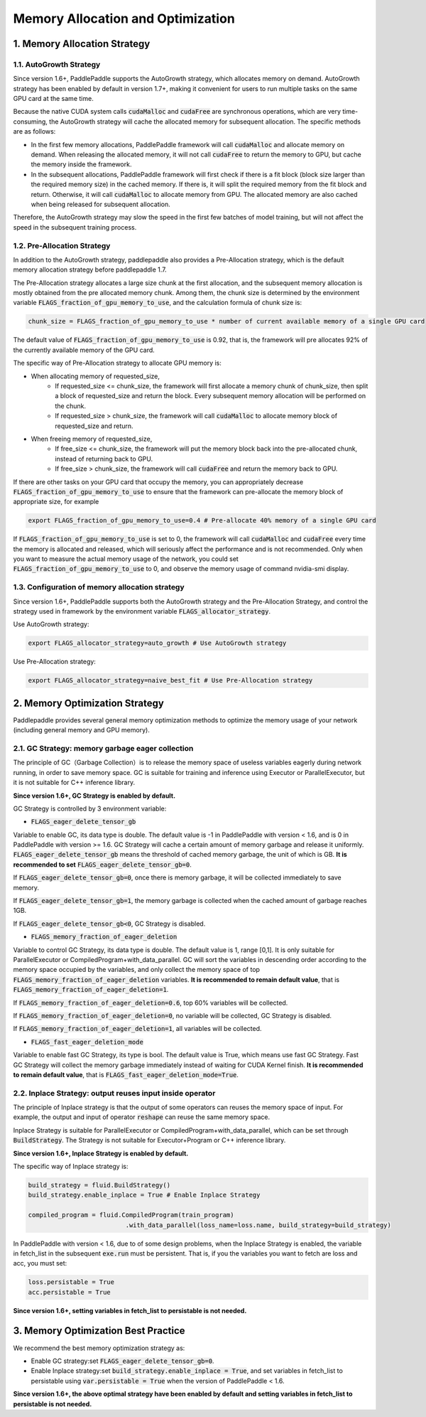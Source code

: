 .. _api_guide_memory_optimize_en:

###########
Memory Allocation and Optimization
###########

1. Memory Allocation Strategy
===========================

1.1. AutoGrowth Strategy
--------------------------

Since version 1.6+, PaddlePaddle supports the AutoGrowth strategy, which allocates memory on demand.
AutoGrowth strategy has been enabled by default in version 1.7+, making it convenient for users to 
run multiple tasks on the same GPU card at the same time.

Because the native CUDA system calls :code:`cudaMalloc` and :code:`cudaFree` are synchronous operations, 
which are very time-consuming, the AutoGrowth strategy will cache the allocated memory for subsequent allocation. 
The specific methods are as follows:

- In the first few memory allocations, PaddlePaddle framework will call :code:`cudaMalloc` and allocate memory on demand. When releasing the allocated memory, it will not call :code:`cudaFree` to return the memory to GPU, but cache the memory inside the framework.

- In the subsequent allocations, PaddlePaddle framework will first check if there is a fit block (block size larger than the required memory size) in the cached memory. If there is, it will split the required memory from the fit block and return. Otherwise, it will call :code:`cudaMalloc` to allocate memory from GPU. The allocated memory are also cached when being released for subsequent allocation.

Therefore, the AutoGrowth strategy may slow the speed in the first few batches of model training, 
but will not affect the speed in the subsequent training process.

1.2. Pre-Allocation Strategy
----------------

In addition to the AutoGrowth strategy, paddlepaddle also provides a Pre-Allocation strategy, 
which is the default memory allocation strategy before paddlepaddle 1.7.

The Pre-Allocation strategy allocates a large size chunk at the first allocation, and the subsequent memory allocation is mostly obtained from the pre allocated memory chunk.
Among them, the chunk size is determined by the environment variable :code:`FLAGS_fraction_of_gpu_memory_to_use`, and the calculation formula of chunk size is:

.. code-block:: python

  chunk_size = FLAGS_fraction_of_gpu_memory_to_use * number of current available memory of a single GPU card

The default value of :code:`FLAGS_fraction_of_gpu_memory_to_use` is 0.92, that is, the framework will pre allocates 
92% of the currently available memory of the GPU card.

The specific way of Pre-Allocation strategy to allocate GPU memory is:

- When allocating memory of requested_size, 
    - If requested_size <= chunk_size, the framework will first allocate a memory chunk of chunk_size, then split a block of requested_size and return the block. Every subsequent memory allocation will be performed on the chunk.
    - If requested_size > chunk_size, the framework will call :code:`cudaMalloc` to allocate memory block of requested_size and return.

- When freeing memory of requested_size, 
    - If free_size <= chunk_size, the framework will put the memory block back into the pre-allocated chunk, instead of returning back to GPU.
    - If free_size > chunk_size, the framework will call :code:`cudaFree` and return the memory back to GPU.

If there are other tasks on your GPU card that occupy the memory, you can appropriately decrease :code:`FLAGS_fraction_of_gpu_memory_to_use` 
to ensure that the framework can pre-allocate the memory block of appropriate size, for example

.. code-block:: shell

  export FLAGS_fraction_of_gpu_memory_to_use=0.4 # Pre-allocate 40% memory of a single GPU card

If :code:`FLAGS_fraction_of_gpu_memory_to_use` is set to 0, the framework will call :code:`cudaMalloc` and :code:`cudaFree` every time the memory is allocated and released, which will seriously affect the performance and is not recommended. Only when you want to measure the actual memory usage of the network, you could set :code:`FLAGS_fraction_of_gpu_memory_to_use` to 0, and observe the memory usage of command nvidia-smi display.

1.3. Configuration of memory allocation strategy
-----------------------
Since version 1.6+, PaddlePaddle supports both the AutoGrowth strategy and the Pre-Allocation Strategy, and control the strategy used in framework by 
the environment variable :code:`FLAGS_allocator_strategy`.

Use AutoGrowth strategy:

.. code-block:: shell

  export FLAGS_allocator_strategy=auto_growth # Use AutoGrowth strategy

Use Pre-Allocation strategy:

.. code-block:: shell

  export FLAGS_allocator_strategy=naive_best_fit # Use Pre-Allocation strategy


2. Memory Optimization Strategy
===========================

Paddlepaddle provides several general memory optimization methods to optimize the memory usage of your network (including general memory and GPU memory).

2.1. GC Strategy: memory garbage eager collection
-------------------------

The principle of GC（Garbage Collection）is to release the memory space of useless variables eagerly during network running, 
in order to save memory space. GC is suitable for training and inference using Executor or ParallelExecutor, but it is not suitable for C++ inference library.

**Since version 1.6+, GC Strategy is enabled by default.**

GC Strategy is controlled by 3 environment variable:


- :code:`FLAGS_eager_delete_tensor_gb`

Variable to enable GC, its data type is double. The default value is -1 in PaddlePaddle with version < 1.6, 
and is 0 in PaddlePaddle with version >= 1.6. GC Strategy will cache a certain amount of memory garbage and release it uniformly. 
:code:`FLAGS_eager_delete_tensor_gb` means the threshold of cached memory garbage, the unit of which is GB. **It is recommended to set** :code:`FLAGS_eager_delete_tensor_gb=0`.

If :code:`FLAGS_eager_delete_tensor_gb=0`, once there is memory garbage, it will be collected immediately to save memory.

If :code:`FLAGS_eager_delete_tensor_gb=1`, the memory garbage is collected when the cached amount of garbage reaches 1GB.

If :code:`FLAGS_eager_delete_tensor_gb<0`, GC Strategy is disabled.


- :code:`FLAGS_memory_fraction_of_eager_deletion`

Variable to control GC Strategy, its data type is double. The default value is 1, range [0,1]. It is only suitable for ParallelExecutor or CompiledProgram+with_data_parallel.
GC will sort the variables in descending order according to the memory space occupied by the variables, 
and only collect the memory space of top :code:`FLAGS_memory_fraction_of_eager_deletion` variables. 
**It is recommended to remain default value**, that is  :code:`FLAGS_memory_fraction_of_eager_deletion=1`.

If :code:`FLAGS_memory_fraction_of_eager_deletion=0.6`, top 60% variables will be collected.

If :code:`FLAGS_memory_fraction_of_eager_deletion=0`, no variable will be collected, GC Strategy is disabled.

If :code:`FLAGS_memory_fraction_of_eager_deletion=1`, all variables will be collected.


- :code:`FLAGS_fast_eager_deletion_mode`

Variable to enable fast GC Strategy, its type is bool. The default value is True, which means use fast GC Strategy. 
Fast GC Strategy will collect the memory garbage immediately instead of waiting for CUDA Kernel finish. **It is recommended to remain default value**, that is  :code:`FLAGS_fast_eager_deletion_mode=True`.


2.2. Inplace Strategy: output reuses input inside operator
----------------------------------

The principle of Inplace strategy is that the output of some operators can reuses the memory space of input. 
For example, the output and input of operator :code:`reshape` can reuse the same memory space.

Inplace Strategy is suitable for ParallelExecutor or CompiledProgram+with_data_parallel, which can be set through :code:`BuildStrategy`. 
The Strategy is not suitable for Executor+Program or C++ inference library.

**Since version 1.6+, Inplace Strategy is enabled by default.**

The specific way of Inplace strategy is:

.. code-block:: python

    build_strategy = fluid.BuildStrategy()
    build_strategy.enable_inplace = True # Enable Inplace Strategy

    compiled_program = fluid.CompiledProgram(train_program)
                              .with_data_parallel(loss_name=loss.name, build_strategy=build_strategy)


In PaddlePaddle with version < 1.6, due to of some design problems, when the Inplace Strategy is enabled, 
the variable in fetch_list in the subsequent :code:`exe.run` must be persistent. 
That is, if you the variables you want to fetch are loss and acc, you must set:

.. code-block:: python

    loss.persistable = True
    acc.persistable = True


**Since version 1.6+, setting variables in fetch_list to persistable is not needed.**


3. Memory Optimization Best Practice
=======================

We recommend the best memory optimization strategy as:

- Enable GC strategy:set :code:`FLAGS_eager_delete_tensor_gb=0`.

- Enable Inplace strategy:set :code:`build_strategy.enable_inplace = True`, and set variables in fetch_list to persistable using :code:`var.persistable = True` when the version of PaddlePaddle < 1.6.

**Since version 1.6+, the above optimal strategy have been enabled by default and setting variables in fetch_list to persistable is not needed.**


